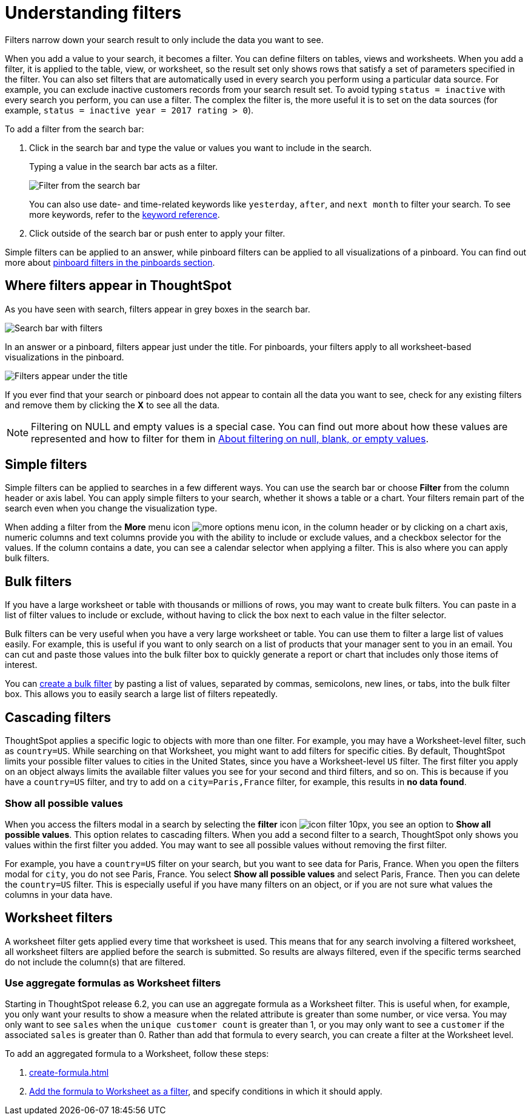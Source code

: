 = Understanding filters
:last_updated: 09/15/2021
:linkattrs:
:redirect_from: /complex-search/about-filters.html
:experimental:

Filters narrow down your search result to only include the data you want to see.

When you add a value to your search, it becomes a filter.
You can define filters on tables, views and worksheets.
When you add a filter, it is applied to the table, view, or worksheet, so the result set only shows rows that satisfy a set of parameters specified in the filter.
You can also set filters that are automatically used in every search you perform using a particular data source.
For example, you can exclude inactive customers records from your search result set.
To avoid typing `status = inactive` with every search you perform, you can use a filter.
The complex the filter is, the more useful it is to set on the data sources (for example,
`status = inactive year = 2017 rating > 0`).

To add a filter from the search bar:

. Click in the search bar and type the value or values you want to include in the search.
+
Typing a value in the search bar acts as a filter.
+
image::filter-in-search-bar.png[Filter from the search bar]
+
You can also use date- and time-related keywords like `yesterday`, `after`, and `next month` to  filter your search.
To see more keywords, refer to the xref:keywords.adoc[keyword  reference].

. Click outside of the search bar or push enter to apply your filter.

Simple filters can be applied to an answer, while pinboard filters can be applied to all visualizations of a pinboard.
You can find out more about xref:pinboard-filters.adoc[pinboard filters in the pinboards section].

== Where filters appear in ThoughtSpot

As you have seen with search, filters appear in grey boxes in the search bar.

image::search-bar-basics.png[Search bar with filters]

In an answer or a pinboard, filters appear just under the title.
For pinboards, your filters apply to all worksheet-based visualizations in the pinboard.

image::filter-list-location.png[Filters appear under the title]

If you ever find that your search or pinboard does not appear to contain all the data you want to see, check for any existing filters and remove them by clicking the *X* to see all the data.

NOTE: Filtering on NULL and empty values is a special case.
You can find out more about how these values are represented and how to filter for them in xref:about-filters-for-null.adoc[About filtering on null, blank, or empty values].

== Simple filters

Simple filters can be applied to searches in a few different ways.
You can use the search bar or choose *Filter* from the column header or axis label.
You can apply simple filters to your search, whether it shows a table or a chart.
Your filters remain part of the search even when you change the visualization type.

When adding a filter from the *More* menu icon image:icon-ellipses.png[more options menu icon], in the column header or by clicking on a chart axis, numeric columns and text columns provide you with the ability to include or exclude values, and a checkbox selector for the values.
If the column contains a date, you can see a calendar selector when applying a filter.
This is also where you can apply bulk filters.

== Bulk filters

If you have a large worksheet or table with thousands or millions of rows, you may want to create bulk filters.
You can paste in a list of filter values to include or exclude, without having to click the box next to each value in the filter selector.

Bulk filters can be very useful when you have a very large worksheet or table.
You can use them to filter a large list of values easily.
For example, this is useful if you want to only search on a list of products that your manager sent to you in an email.
You can cut and paste those values into the bulk filter box to quickly generate a report or chart that includes only those items of interest.

You can xref:create-bulk-filter.adoc[create a bulk filter] by pasting a list of values, separated by commas, semicolons, new lines, or tabs, into the bulk filter box.
This allows you to easily search a large list of filters repeatedly.

== Cascading filters

ThoughtSpot applies a specific logic to objects with more than one filter. For example, you may have a Worksheet-level filter, such as `country=US`. While searching on that Worksheet, you might want to add filters for specific cities. By default, ThoughtSpot limits your possible filter values to cities in the United States, since you have a Worksheet-level `US` filter. The first filter you apply on an object always limits the available filter values you see for your second and third filters, and so on. This is because if you have a `country=US` filter, and try to add on a `city=Paris,France` filter, for example, this results in *no data found*.

=== Show all possible values

When you access the filters modal in a search by selecting the **filter** icon image:icon-filter-10px.png[], you see an option to **Show all possible values**. This option relates to cascading filters. When you add a second filter to a search, ThoughtSpot only shows you values within the first filter you added. You may want to see all possible values without removing the first filter.

For example, you have a `country=US` filter on your search, but you want to see data for Paris, France. When you open the filters modal for `city`, you do not see Paris, France. You select **Show all possible values** and select Paris, France. Then you can delete the `country=US` filter. This is especially useful if you have many filters on an object, or if you are not sure what values the columns in your data have.

== Worksheet filters

A worksheet filter gets applied every time that worksheet is used.
This means that for any search involving a filtered worksheet, all worksheet filters are applied before the search is submitted.
So results are always filtered, even if the specific terms searched do not include the column(s) that are filtered.

=== Use aggregate formulas as Worksheet filters

Starting in ThoughtSpot release 6.2, you can use an aggregate formula as a Worksheet filter.
This is useful when, for example, you only want your results to show a measure when the related attribute is greater than some number, or vice versa.
You may only want to see `sales` when the `unique customer count` is greater than 1, or you may only want to see a `customer` if the associated `sales` is greater than 0.
Rather than add that formula to every search, you can create a filter at the Worksheet level.

To add an aggregated formula to a Worksheet, follow these steps:

. xref:create-formula.adoc[]
. xref:create-ws-filter.adoc[Add the formula to Worksheet as a filter], and specify conditions in which it should apply.
